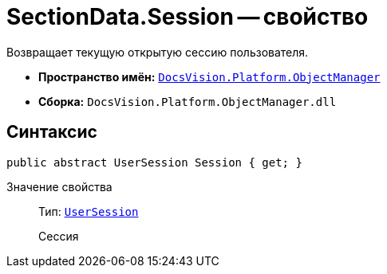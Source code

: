 = SectionData.Session -- свойство

Возвращает текущую открытую сессию пользователя.

* *Пространство имён:* `xref:Platform-ObjectManager-Metadata:ObjectManager_NS.adoc[DocsVision.Platform.ObjectManager]`
* *Сборка:* `DocsVision.Platform.ObjectManager.dll`

== Синтаксис

[source,csharp]
----
public abstract UserSession Session { get; }
----

Значение свойства::
Тип: `xref:Platform-ObjectManager:UserSession_CL.adoc[UserSession]`
+
Сессия

